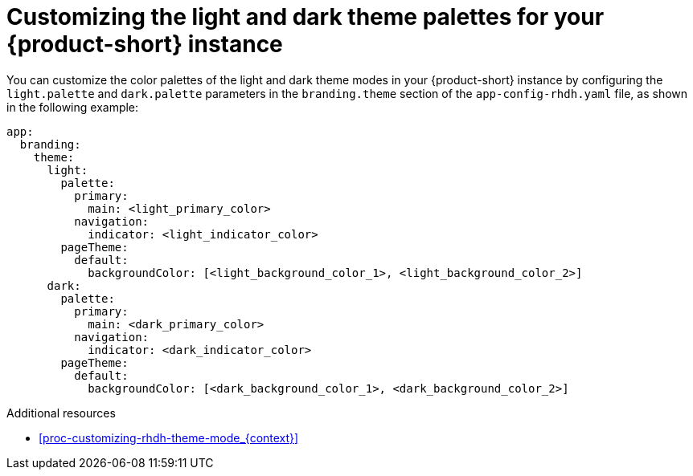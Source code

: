// Module included in the following assemblies:
// assembly-customize-rhdh-theme.adoc

[id="proc-customize-rhdh-branding_{context}"]
= Customizing the light and dark theme palettes for your {product-short} instance

You can customize the color palettes of the light and dark theme modes in your {product-short} instance by configuring the `light.palette` and `dark.palette` parameters in the `branding.theme` section of the `app-config-rhdh.yaml` file, as shown in the following example:

[source,yaml]
----
app:
  branding:
    theme:
      light:
        palette:
          primary:
            main: <light_primary_color>
          navigation:
            indicator: <light_indicator_color>
        pageTheme:
          default:
            backgroundColor: [<light_background_color_1>, <light_background_color_2>]
      dark:
        palette:
          primary:
            main: <dark_primary_color>
          navigation:
            indicator: <dark_indicator_color>
        pageTheme:
          default:
            backgroundColor: [<dark_background_color_1>, <dark_background_color_2>]
----

.Additional resources
* xref:proc-customizing-rhdh-theme-mode_{context}[]
